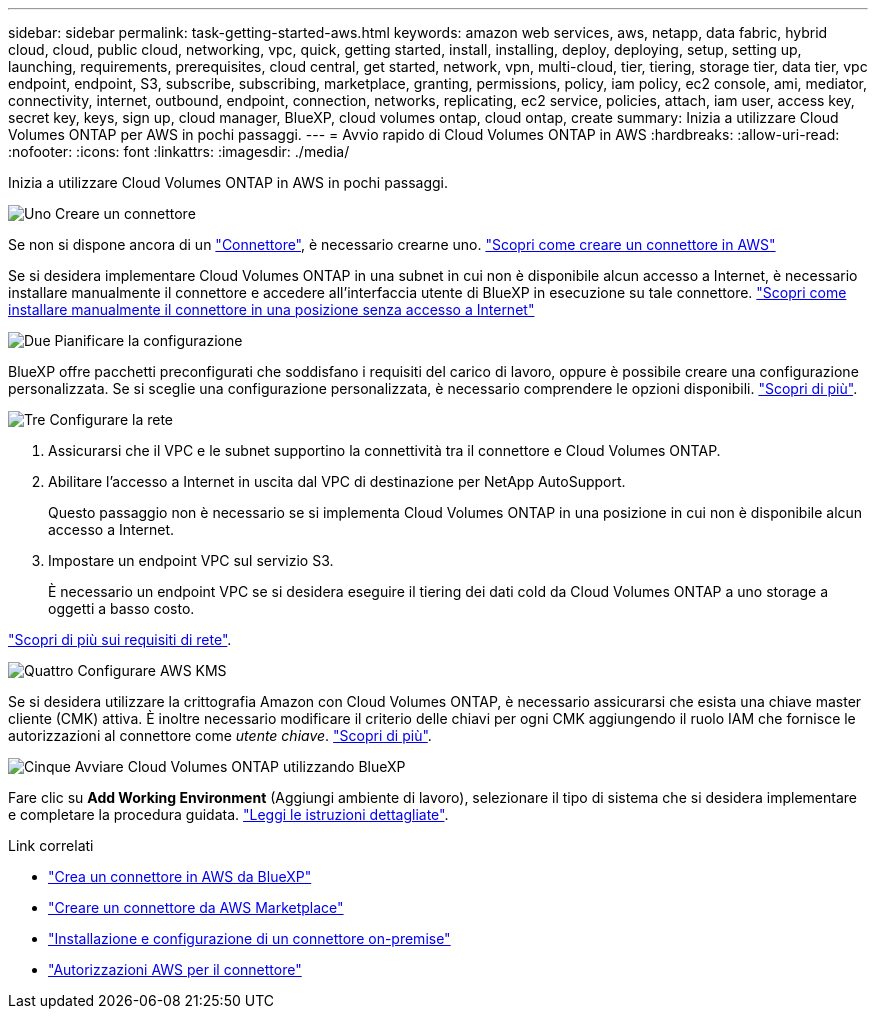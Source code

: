 ---
sidebar: sidebar 
permalink: task-getting-started-aws.html 
keywords: amazon web services, aws, netapp, data fabric, hybrid cloud, cloud, public cloud, networking, vpc, quick, getting started, install, installing, deploy, deploying, setup, setting up, launching, requirements, prerequisites, cloud central, get started, network, vpn, multi-cloud, tier, tiering, storage tier, data tier, vpc endpoint, endpoint, S3, subscribe, subscribing, marketplace, granting, permissions, policy, iam policy, ec2 console, ami, mediator, connectivity, internet, outbound, endpoint, connection, networks, replicating, ec2 service, policies, attach, iam user, access key, secret key, keys, sign up, cloud manager, BlueXP, cloud volumes ontap, cloud ontap, create 
summary: Inizia a utilizzare Cloud Volumes ONTAP per AWS in pochi passaggi. 
---
= Avvio rapido di Cloud Volumes ONTAP in AWS
:hardbreaks:
:allow-uri-read: 
:nofooter: 
:icons: font
:linkattrs: 
:imagesdir: ./media/


[role="lead"]
Inizia a utilizzare Cloud Volumes ONTAP in AWS in pochi passaggi.

.image:https://raw.githubusercontent.com/NetAppDocs/common/main/media/number-1.png["Uno"] Creare un connettore
[role="quick-margin-para"]
Se non si dispone ancora di un https://docs.netapp.com/us-en/bluexp-setup-admin/concept-connectors.html["Connettore"^], è necessario crearne uno. https://docs.netapp.com/us-en/bluexp-setup-admin/task-quick-start-connector-aws.html["Scopri come creare un connettore in AWS"^]

[role="quick-margin-para"]
Se si desidera implementare Cloud Volumes ONTAP in una subnet in cui non è disponibile alcun accesso a Internet, è necessario installare manualmente il connettore e accedere all'interfaccia utente di BlueXP in esecuzione su tale connettore. https://docs.netapp.com/us-en/bluexp-setup-admin/task-quick-start-private-mode.html["Scopri come installare manualmente il connettore in una posizione senza accesso a Internet"^]

.image:https://raw.githubusercontent.com/NetAppDocs/common/main/media/number-2.png["Due"] Pianificare la configurazione
[role="quick-margin-para"]
BlueXP offre pacchetti preconfigurati che soddisfano i requisiti del carico di lavoro, oppure è possibile creare una configurazione personalizzata. Se si sceglie una configurazione personalizzata, è necessario comprendere le opzioni disponibili. link:task-planning-your-config.html["Scopri di più"].

.image:https://raw.githubusercontent.com/NetAppDocs/common/main/media/number-3.png["Tre"] Configurare la rete
[role="quick-margin-list"]
. Assicurarsi che il VPC e le subnet supportino la connettività tra il connettore e Cloud Volumes ONTAP.
. Abilitare l'accesso a Internet in uscita dal VPC di destinazione per NetApp AutoSupport.
+
Questo passaggio non è necessario se si implementa Cloud Volumes ONTAP in una posizione in cui non è disponibile alcun accesso a Internet.

. Impostare un endpoint VPC sul servizio S3.
+
È necessario un endpoint VPC se si desidera eseguire il tiering dei dati cold da Cloud Volumes ONTAP a uno storage a oggetti a basso costo.



[role="quick-margin-para"]
link:reference-networking-aws.html["Scopri di più sui requisiti di rete"].

.image:https://raw.githubusercontent.com/NetAppDocs/common/main/media/number-4.png["Quattro"] Configurare AWS KMS
[role="quick-margin-para"]
Se si desidera utilizzare la crittografia Amazon con Cloud Volumes ONTAP, è necessario assicurarsi che esista una chiave master cliente (CMK) attiva. È inoltre necessario modificare il criterio delle chiavi per ogni CMK aggiungendo il ruolo IAM che fornisce le autorizzazioni al connettore come _utente chiave_. link:task-setting-up-kms.html["Scopri di più"].

.image:https://raw.githubusercontent.com/NetAppDocs/common/main/media/number-5.png["Cinque"] Avviare Cloud Volumes ONTAP utilizzando BlueXP
[role="quick-margin-para"]
Fare clic su *Add Working Environment* (Aggiungi ambiente di lavoro), selezionare il tipo di sistema che si desidera implementare e completare la procedura guidata. link:task-deploying-otc-aws.html["Leggi le istruzioni dettagliate"].

.Link correlati
* https://docs.netapp.com/us-en/bluexp-setup-admin/task-install-connector-aws-bluexp.html["Crea un connettore in AWS da BlueXP"^]
* https://docs.netapp.com/us-en/bluexp-setup-admin/task-install-connector-aws-marketplace.html["Creare un connettore da AWS Marketplace"^]
* https://docs.netapp.com/us-en/bluexp-setup-admin/task-install-connector-on-prem.html["Installazione e configurazione di un connettore on-premise"^]
* https://docs.netapp.com/us-en/bluexp-setup-admin/reference-permissions-aws.html["Autorizzazioni AWS per il connettore"^]

